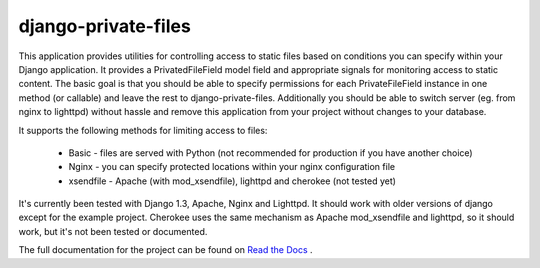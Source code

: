 =====================
django-private-files
=====================


This application provides utilities for controlling access to static files based on
conditions you can specify within your Django application.
It provides a PrivatedFileField model field and appropriate signals for monitoring access to static content.
The basic goal is that you should be able to specify permissions for each PrivateFileField instance in
one method (or callable) and leave the rest to django-private-files.
Additionally you should be able to switch server (eg. from nginx to lighttpd) without hassle and remove
this application from your project without changes to your database.


It supports the following methods for limiting access to files:

   * Basic - files are served with Python (not recommended for production if you have another choice)
   * Nginx - you can specify protected locations within your nginx configuration file
   * xsendfile - Apache (with mod_xsendfile), lighttpd and cherokee (not tested yet)


It's currently been tested with Django 1.3, Apache, Nginx and Lighttpd. It should work with older versions of
django except for the example project. Cherokee uses the same mechanism as Apache mod_xsendfile and lighttpd, so
it should work, but it's not been tested or documented.

The full documentation for the project can be found on `Read the Docs <http://django-private-files.rtfd.org/>`_ .